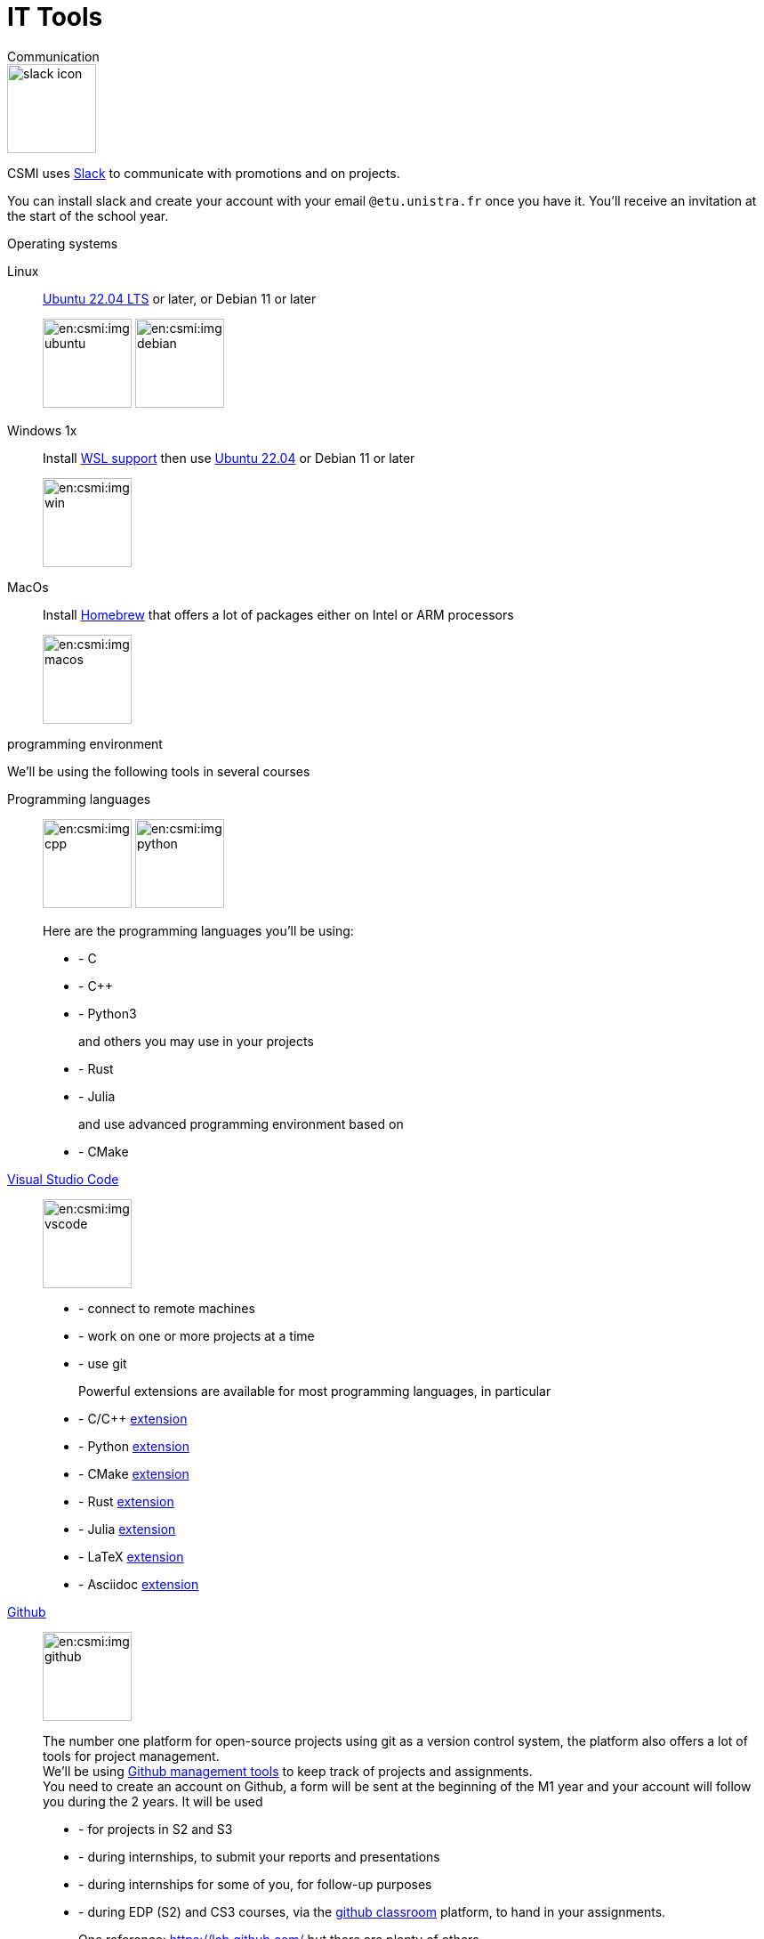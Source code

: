 = IT Tools
:page-role: home

.Communication
[.def#communication]
****

[.left]
image::slack-icon.svg[width=100px]

--
CSMI uses link:https://slack.com/intl/fr-fr/[Slack] to communicate with promotions and on projects.

You can install slack and create your account with your email `@etu.unistra.fr` once you have it.
You'll receive an invitation at the start of the school year.
--
****

.Operating systems
[.def#systeme]
****
[.grid.has-emblems]
[emblem]#Linux#::  link:https://ubuntu.com/download/desktop/thank-you?version=22.04.1&architecture=amd64[Ubuntu 22.04 LTS] or later, or Debian 11 or later
+
image:en:csmi:img-ubuntu.svg[width=100px] image:en:csmi:img-debian.svg[width=100px]
[emblem]#Windows 1x#:: Install link:https://docs.microsoft.com/fr-fr/windows/wsl/install[WSL support] then use link:https://apps.microsoft.com/store/detail/ubuntu-22041-lts/9PN20MSR04DW?hl=fr-fr&gl=FR[Ubuntu 22.04] or Debian 11 or later
+
image:en:csmi:img-win.svg[width=100px]
[emblem]#MacOs#:: Install link:https://brew.sh/index_fr[Homebrew] that offers a lot of packages either on Intel or ARM processors
+
image:en:csmi:img-macos.svg[width=100px]
****


.programming environment
[.def#programming]
****
We'll be using the following tools in several courses

[.grid.has-emblems]
[emblem]#Programming languages#::
+
image:en:csmi:img-cpp.svg[width=100px] image:en:csmi:img-python.svg[width=100px] 
// image:en:csmi:img-rust.svg[width=100px] image:en:csmi:img-julia.svg[width=100px]
+
Here are the programming languages you'll be using:
+
* - C 
* - C{pp} 
* - Python3
+
and others you may use in your projects
+
* - Rust
* - Julia
+
and use advanced programming environment based on
+
* - CMake

[emblem]#https://code.visualstudio.com/[Visual Studio Code]#:: 
+
image:en:csmi:img-vscode.svg[width=100px]
+
* - connect to remote machines
* - work on one or more projects at a time
* - use git
+
Powerful extensions are available for most programming languages, in particular
+
* - C/C{pp} https://marketplace.visualstudio.com/items?itemName=ms-vscode.cpptools[extension]
* - Python https://marketplace.visualstudio.com/items?itemName=ms-python.python[extension]
* - CMake https://marketplace.visualstudio.com/items?itemName=ms-vscode.cmake-tools[extension]
* - Rust https://marketplace.visualstudio.com/items?itemName=rust-lang.rust[extension]
* - Julia https://marketplace.visualstudio.com/items?itemName=julialang.language-julia[extension]
* - LaTeX https://marketplace.visualstudio.com/items?itemName=James-Yu.latex-workshop[extension]
* - Asciidoc https://marketplace.visualstudio.com/items?itemName=joaompinto.asciidoctor-vscode[extension]


[emblem]#https://github.com[Github]#:: 
+
image:en:csmi:img-github.svg[width=100px]
+
The number one platform for open-source projects using git as a version control system, the platform also offers a lot of tools for project management. +
We'll be using https://github.com/features/issues[Github management tools] to keep track of projects and assignments. +
You need to create an account on Github, a form will be sent at the beginning of the M1 year and your account will follow you during the 2 years. It will be used
+
* - for projects in S2 and S3
* - during internships, to submit your reports and presentations
* - during internships for some of you, for follow-up purposes 
* - during EDP (S2) and CS3 courses, via the https://classroom.github.com[github classroom] platform, to hand in your assignments. 
+
One reference: https://lab.github.com/ but there are plenty of others.

****


